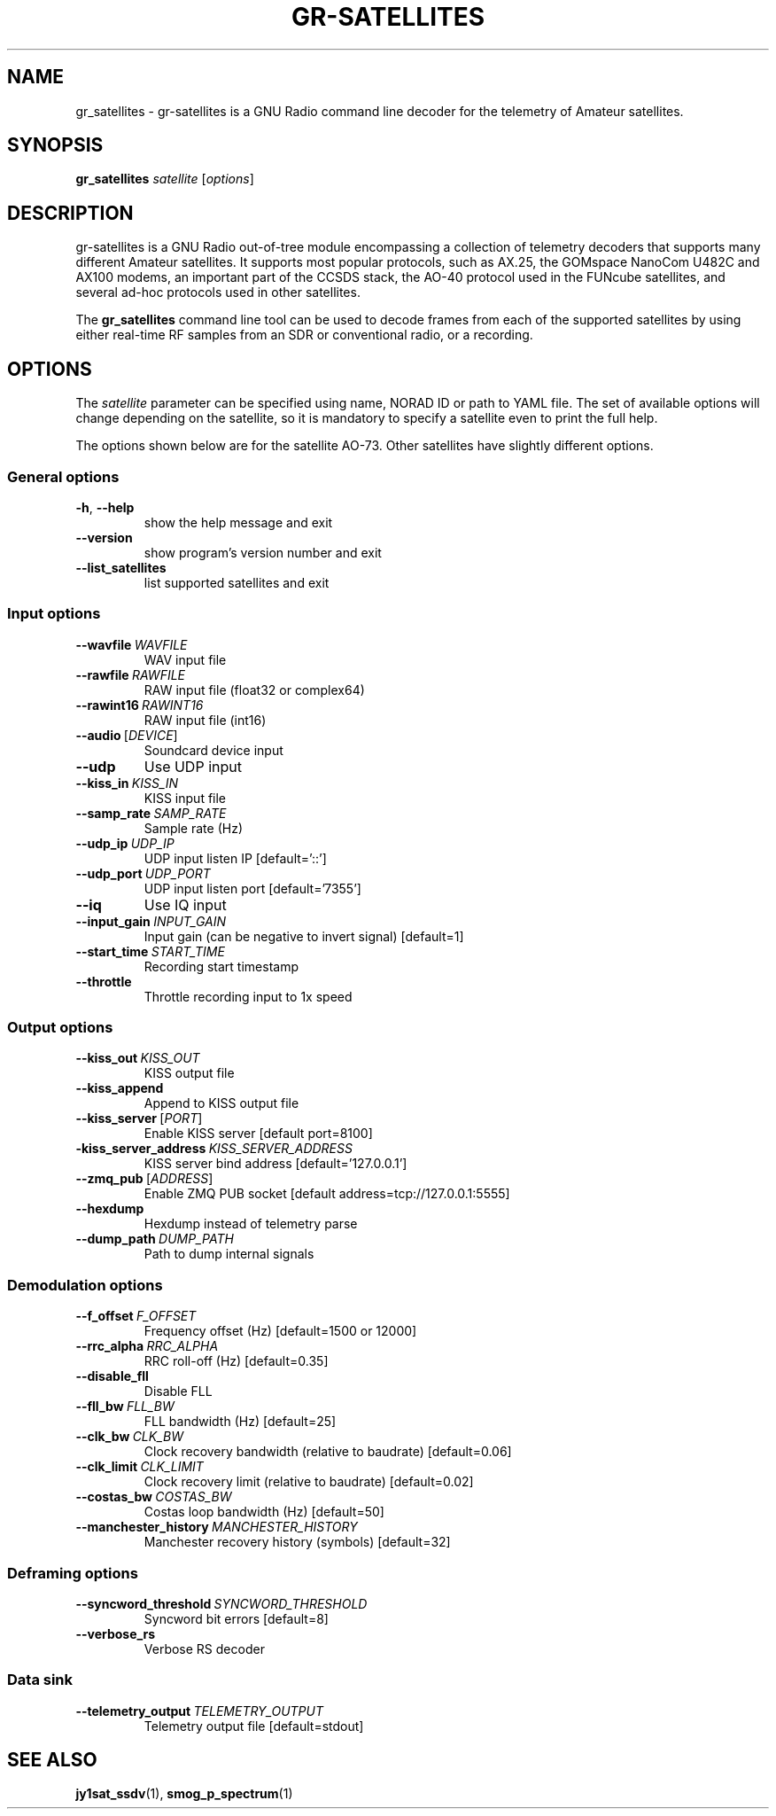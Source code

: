.TH GR-SATELLITES 1 2020-09-28 gr-satellites "User commands"
.SH NAME
gr_satellites \- gr-satellites is a GNU Radio command line decoder for
the telemetry of Amateur satellites.
.SH SYNOPSIS
.B gr_satellites
.IR satellite
[\fIoptions\fR]
.SH DESCRIPTION
.PP
gr-satellites is a GNU Radio out-of-tree module encompassing a collection of
telemetry decoders that supports many different Amateur satellites. It supports
most popular protocols, such as AX.25, the GOMspace NanoCom U482C and AX100
modems, an important part of the CCSDS stack, the AO-40 protocol used in the
FUNcube satellites, and several ad-hoc protocols used in other satellites.
.PP
The
.B gr_satellites
command line tool can be used to decode frames from each of the supported
satellites by using either real-time RF samples from an SDR or
conventional radio, or a recording.
.SH OPTIONS
The
.IR satellite
parameter can be specified using name, NORAD ID or path to YAML file. The set
of available options will change depending on the satellite, so it is mandatory
to specify a satellite even to print the full help.
.PP
The options shown below are for the satellite AO-73. Other satellites have slightly
different options.
.SS "General options"
.TP
.BR \-h ", " \-\-help\fR
show the help message and exit
.TP
.BR \-\-version
show program's version number and exit
.TP
.BR \-\-list_satellites
list supported satellites and exit
.SS "Input options"
.TP
.BR \-\-wavfile\ \fIWAVFILE\fR
WAV input file
.TP
.BR \-\-rawfile\ \fIRAWFILE\fR
RAW input file (float32 or complex64)
.TP
.BR \-\-rawint16\ \fIRAWINT16\fR
RAW input file (int16)
.TP
\fB\-\-audio\fR\ [\fIDEVICE\fR]
Soundcard device input
.TP
.BR \-\-udp
Use UDP input
.TP
.BR \-\-kiss_in\ \fIKISS_IN\fR
KISS input file
.TP
.BR \-\-samp_rate\ \fISAMP_RATE\fR
Sample rate (Hz)
.TP
.BR \-\-udp_ip\ \fIUDP_IP\fR
UDP input listen IP [default='::']
.TP
.BR \-\-udp_port\ \fIUDP_PORT\fR
UDP input listen port [default='7355']
.TP
.BR \-\-iq
Use IQ input
.TP
.BR \-\-input_gain\ \fIINPUT_GAIN\fR
Input gain (can be negative to invert signal) [default=1]
.TP
.BR \-\-start_time\ \fISTART_TIME\fR
Recording start timestamp
.TP
.BR \-\-throttle
Throttle recording input to 1x speed
.SS "Output options"
.TP
.BR \-\-kiss_out\ \fIKISS_OUT\fR
KISS output file
.TP
.BR \-\-kiss_append
Append to KISS output file
.TP
\fB\-\-kiss_server\fR\ [\fIPORT\fR]
Enable KISS server [default port=8100]
.TP
.BR\-\-kiss_server_address\ \fIKISS_SERVER_ADDRESS\fR
KISS server bind address [default='127.0.0.1']
.TP
\fB\-\-zmq_pub\fR\ [\fIADDRESS\fR]
Enable ZMQ PUB socket [default address=tcp://127.0.0.1:5555]
.TP
.BR \-\-hexdump
Hexdump instead of telemetry parse
.TP
.BR \-\-dump_path\ \fIDUMP_PATH\fR
Path to dump internal signals
.SS "Demodulation options"
.TP
.BR \-\-f_offset\ \fIF_OFFSET\fR
Frequency offset (Hz) [default=1500 or 12000]
.TP
.BR \-\-rrc_alpha\ \fIRRC_ALPHA\fR
RRC roll-off (Hz) [default=0.35]
.TP
.BR \-\-disable_fll
Disable FLL
.TP
.BR \-\-fll_bw\ \fIFLL_BW\fR
FLL bandwidth (Hz) [default=25]
.TP
.BR \-\-clk_bw\ \fICLK_BW\fR
Clock recovery bandwidth (relative to baudrate) [default=0.06]
.TP
.BR \-\-clk_limit\ \fICLK_LIMIT\fR
Clock recovery limit (relative to baudrate) [default=0.02]
.TP
.BR \-\-costas_bw\ \fICOSTAS_BW\fR
Costas loop bandwidth (Hz) [default=50]
.TP
.BR \-\-manchester_history\ \fIMANCHESTER_HISTORY\fR
Manchester recovery history (symbols) [default=32]
.SS "Deframing options"
.TP
.BR \-\-syncword_threshold\ \fISYNCWORD_THRESHOLD\fR
Syncword bit errors [default=8]
.TP
.BR \-\-verbose_rs
Verbose RS decoder
.SS "Data sink"
.TP
.BR \-\-telemetry_output\ \fITELEMETRY_OUTPUT\fR
Telemetry output file [default=stdout]
.SH "SEE ALSO"
.BR jy1sat_ssdv (1),
.BR smog_p_spectrum (1)
